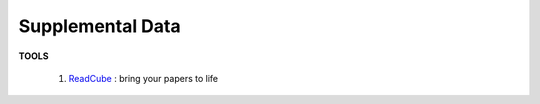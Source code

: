 Supplemental Data
==========================================
| **TOOLS**

  1. `ReadCube <ReadCube>`_ : bring your papers to life

